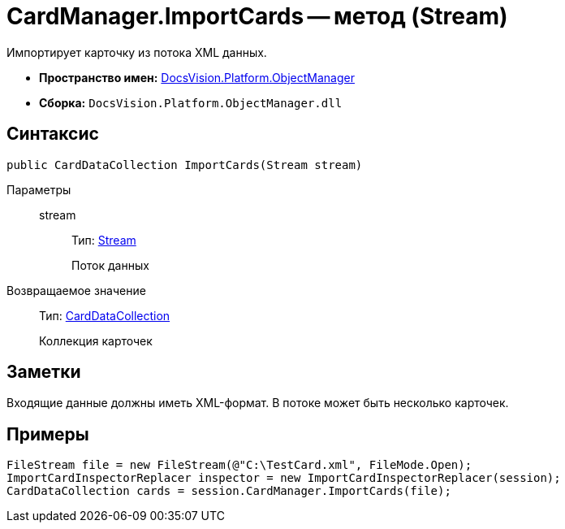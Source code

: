 = CardManager.ImportCards -- метод (Stream)

Импортирует карточку из потока XML данных.

* *Пространство имен:* xref:api/DocsVision/Platform/ObjectManager/ObjectManager_NS.adoc[DocsVision.Platform.ObjectManager]
* *Сборка:* `DocsVision.Platform.ObjectManager.dll`

== Синтаксис

[source,csharp]
----
public CardDataCollection ImportCards(Stream stream)
----

Параметры::
stream:::
Тип: http://msdn.microsoft.com/ru-ru/library/system.io.stream.aspx[Stream]
+
Поток данных

Возвращаемое значение::
Тип: xref:api/DocsVision/Platform/ObjectManager/CardDataCollection_CL.adoc[CardDataCollection]
+
Коллекция карточек

== Заметки

Входящие данные должны иметь XML-формат. В потоке может быть несколько карточек.

== Примеры

[source,csharp]
----
FileStream file = new FileStream(@"C:\TestCard.xml", FileMode.Open);
ImportCardInspectorReplacer inspector = new ImportCardInspectorReplacer(session);
CardDataCollection cards = session.CardManager.ImportCards(file);
----
